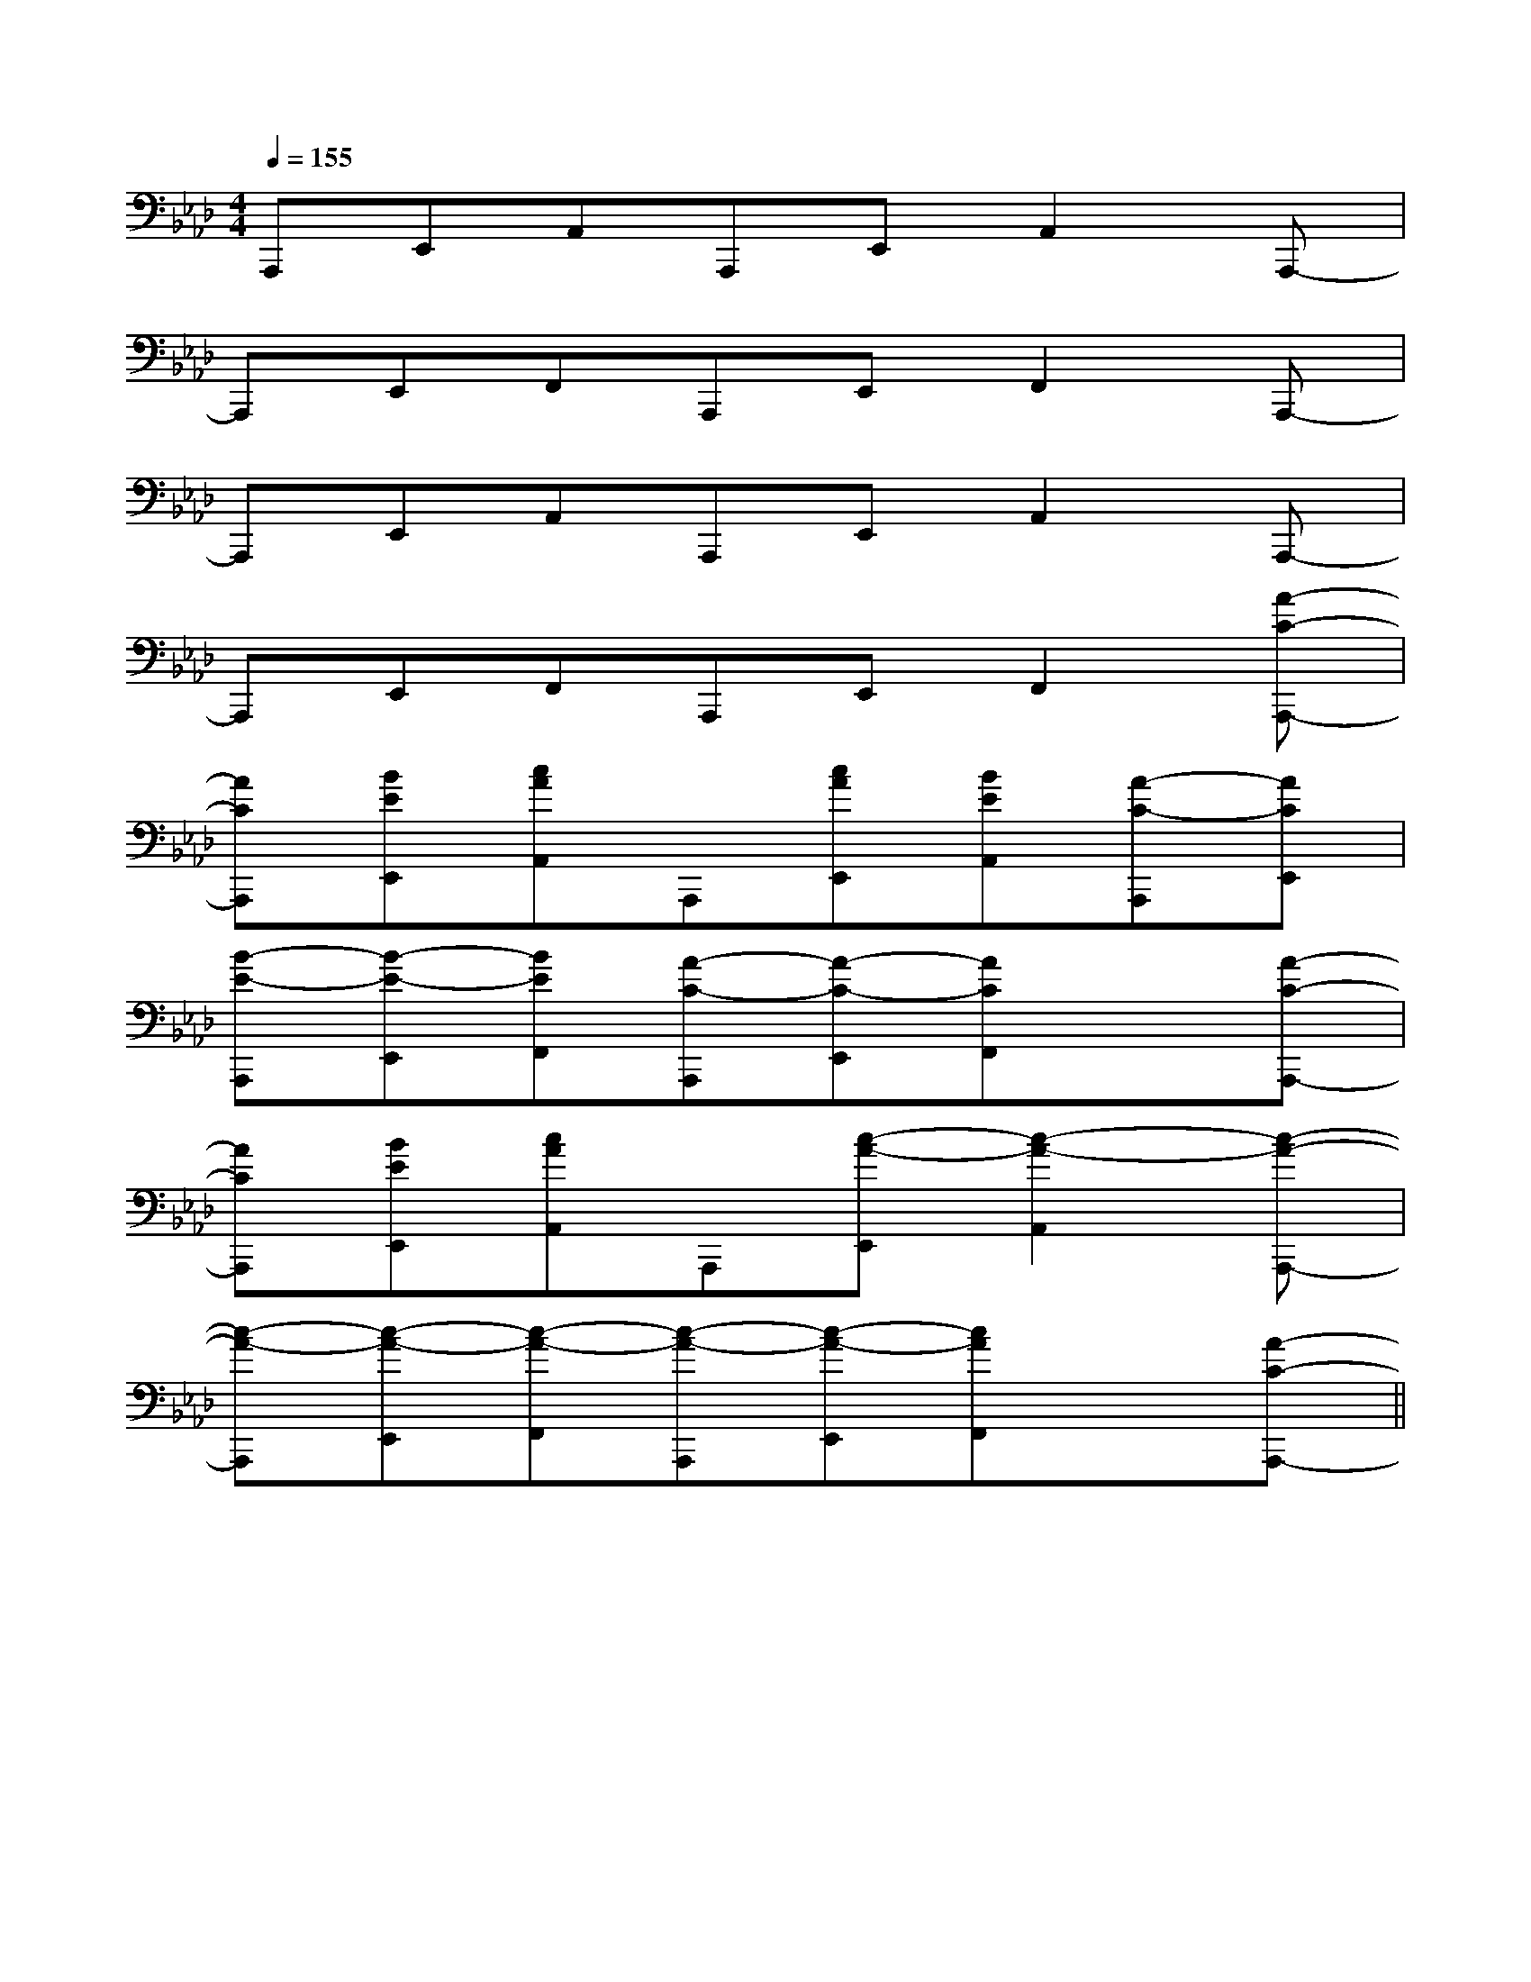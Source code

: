 X:1
T:
M:4/4
L:1/8
Q:1/4=155
K:Ab
%4flats
%%MIDI program 0
V:1
%%MIDI program 0
A,,,E,,A,,A,,,E,,A,,2A,,,-|
A,,,E,,F,,A,,,E,,F,,2A,,,-|
A,,,E,,A,,A,,,E,,A,,2A,,,-|
A,,,E,,F,,A,,,E,,F,,2[A-C-A,,,-]|
[ACA,,,][BEE,,][cAA,,]A,,,[cAE,,][BEA,,][A-C-A,,,][ACE,,]|
[B-E-A,,,][B-E-E,,][BEF,,][A-C-A,,,][A-C-E,,][ACF,,]x[A-C-A,,,-]|
[ACA,,,][BEE,,][cAA,,]A,,,[c-A-E,,][c2-A2-A,,2][c-A-A,,,-]|
[c-A-A,,,][c-A-E,,][c-A-F,,][c-A-A,,,][c-A-E,,][cAF,,]x[A-C-A,,,-]||
|
|
|
|
|
|
|
|
|
|
|
|
|
|
[D/2B,/2G,/2][D/2B,/2G,/2][D/2B,/2G,/2][D/2B,/2G,/2][D/2B,/2G,/2][D/2B,/2G,/2][D/2B,/2G,/2][D/2B,/2G,/2][D/2B,/2G,/2][D/2B,/2G,/2][D/2B,/2G,/2][D/2B,/2G,/2][D/2B,/2G,/2][D/2B,/2G,/2][D/2B,/2G,/2][B,,/2[B,,/2[B,,/2[B,,/2[B,,/2[B,,/2[B,,/2[B,,/2[B,,/2[B,,/2[B,,/2[B,,/2[B,,/2[B,,/2[B,,/2[G/2-D/2-B,/2-G,/2-D,/2-G,,/2][G/2-D/2-B,/2-G,/2-D,/2-G,,/2][G/2-D/2-B,/2-G,/2-D,/2-G,,/2][G/2-D/2-B,/2-G,/2-D,/2-G,,/2][G/2-D/2-B,/2-G,/2-D,/2-G,,/2][G/2-D/2-B,/2-G,/2-D,/2-G,,/2][G/2-D/2-B,/2-G,/2-D,/2-G,,/2][G/2-D/2-B,/2-G,/2-D,/2-G,,/2][G/2-D/2-B,/2-G,/2-D,/2-G,,/2][G/2-D/2-B,/2-G,/2-D,/2-G,,/2][G/2-D/2-B,/2-G,/2-D,/2-G,,/2][G/2-D/2-B,/2-G,/2-D,/2-G,,/2][G/2-D/2-B,/2-G,/2-D,/2-G,,/2][G/2-D/2-B,/2-G,/2-D,/2-G,,/2]B,,4G,,4]B,,4G,,4]B,,4G,,4]B,,4G,,4]B,,4G,,4]B,,4G,,4]B,,4G,,4]B,,4G,,4]B,,4G,,4]B,,4G,,4]B,,4G,,4]B,,4G,,4]B,,4G,,4]B,,4G,,4]B,,4G,,4][DG,-G,,-][DG,-G,,-][DG,-G,,-][DG,-G,,-][DG,-G,,-][DG,-G,,-][DG,-G,,-][DG,-G,,-][DG,-G,,-][DG,-G,,-][DG,-G,,-][DG,-G,,-][DG,-G,,-][DG,-G,,-][DG,-G,,-]A,,E,,A,,,]A,,E,,A,,,]A,,E,,A,,,]A,,E,,A,,,]A,,E,,A,,,]A,,E,,A,,,]A,,E,,A,,,]A,,E,,A,,,]A,,E,,A,,,]A,,E,,A,,,]A,,E,,A,,,]A,,E,,A,,,]A,,E,,A,,,]A,,E,,A,,,]A,,E,,A,,,]3-_A,3-]3-_A,3-]3-_A,3-]3-_A,3-]3-_A,3-]3-_A,3-]3-_A,3-]3-_A,3-]3-_A,3-]3-_A,3-]3-_A,3-]3-_A,3-]3-_A,3-]3-_A,3-]3-_A,3-]G,/2-E,/2B,,/2E,,/2]G,/2-E,/2B,,/2E,,/2]G,/2-E,/2B,,/2E,,/2]G,/2-E,/2B,,/2E,,/2]G,/2-E,/2B,,/2E,,/2]G,/2-E,/2B,,/2E,,/2]G,/2-E,/2B,,/2E,,/2]G,/2-E,/2B,,/2E,,/2]G,/2-E,/2B,,/2E,,/2]G,/2-E,/2B,,/2E,,/2]G,/2-E,/2B,,/2E,,/2]G,/2-E,/2B,,/2E,,/2]G,/2-E,/2B,,/2E,,/2]G,/2-E,/2B,,/2E,,/2]G,/2-E,/2B,,/2E,,/2]^c/2B/2^c/2B/2^c/2B/2^c/2B/2^c/2B/2^c/2B/2^c/2B/2^c/2B/2^c/2B/2^c/2B/2^c/2B/2^c/2B/2^c/2B/2^c/2B/2^c/2B/2[B/2F/2D/2F,/2][B/2F/2D/2F,/2][B/2F/2D/2F,/2][B/2F/2D/2F,/2][B/2F/2D/2F,/2][B/2F/2D/2F,/2][B/2F/2D/2F,/2][B/2F/2D/2F,/2][B/2F/2D/2F,/2][B/2F/2D/2F,/2][B/2F/2D/2F,/2][B/2F/2D/2F,/2][B/2F/2D/2F,/2][B/2F/2D/2F,/2][B/2F/2D/2F,/2]-_G,,,-]-_G,,,-]-_G,,,-]-_G,,,-]-_G,,,-]-_G,,,-]-_G,,,-]-_G,,,-]-_G,,,-]-_G,,,-]-_G,,,-]-_G,,,-]-_G,,,-]-_G,,,-]-_G,,,-][B-G-E-B,-G,[B-G-E-B,-G,[B-G-E-B,-G,[B-G-E-B,-G,[B-G-E-B,-G,[B-G-E-B,-G,[B-G-E-B,-G,[B-G-E-B,-G,[B-G-E-B,-G,[B-G-E-B,-G,[B-G-E-B,-G,[B-G-E-B,-G,[B-G-E-B,-G,[B-G-E-B,-G,[B-G-E-B,-G,<F,,<F,,<F,,<F,,<F,,<F,,<F,,<F,,<F,,<F,,<F,,<F,,<F,,<F,,<F,,_G,,,/2]_G,,,/2]_G,,,/2]_G,,,/2]_G,,,/2]_G,,,/2]_G,,,/2]_G,,,/2]_G,,,/2]_G,,,/2]_G,,,/2]_G,,,/2]_G,,,/2]_G,,,/2]_G,,,/2]-G,-E,-C,]-G,-E,-C,]-G,-E,-C,]-G,-E,-C,]-G,-E,-C,]-G,-E,-C,]-G,-E,-C,]-G,-E,-C,]-G,-E,-C,]-G,-E,-C,]-G,-E,-C,]-G,-E,-C,]-G,-E,-C,]-G,-E,-C,]-G,-E,-C,][E2^C2A,[E2^C2A,[E2^C2A,[E2^C2A,[E2^C2A,[E2^C2A,[E2^C2A,[E2^C2A,[E2^C2A,[E2^C2A,[E2^C2A,[E2^C2A,[E2^C2A,[E2^C2A,[E2^C2A,3/2-_d3/2-_d3/2-_d3/2-_d3/2-_d3/2-_d3/2-_d3/2-_d3/2-_d3/2-_d3/2-_d3/2-_d3/2-_d3/2-_d3/2-_d[G3/2E3/2C3/2G,3/2C,3/2][G3/2E3/2C3/2G,3/2C,3/2][G3/2E3/2C3/2G,3/2C,3/2][G3/2E3/2C3/2G,3/2C,3/2][G3/2E3/2C3/2G,3/2C,3/2][G3/2E3/2C3/2G,3/2C,3/2][G3/2E3/2C3/2G,3/2C,3/2][G3/2E3/2C3/2G,3/2C,3/2][G3/2E3/2C3/2G,3/2C,3/2][G3/2E3/2C3/2G,3/2C,3/2][G3/2E3/2C3/2G,3/2C,3/2][G3/2E3/2C3/2G,3/2C,3/2][G3/2E3/2C3/2G,3/2C,3/2][G3/2E3/2C3/2G,3/2C,3/2][G3/2E3/2C3/2G,3/2C,3/2]F,/2-F,,/2-]F,/2-F,,/2-]F,/2-F,,/2-]F,/2-F,,/2-]F,/2-F,,/2-]F,/2-F,,/2-]